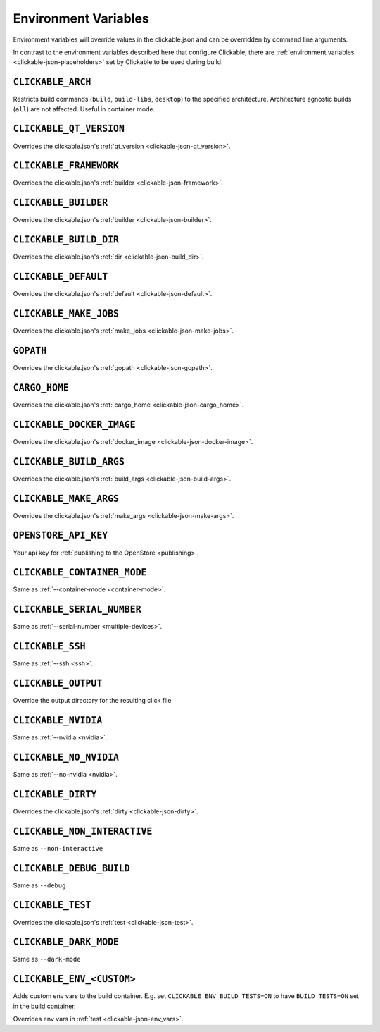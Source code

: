 .. _env-vars:

Environment Variables
=====================

Environment variables will override values in the clickable.json and can be
overridden by command line arguments.

In contrast to the environment variables described here that configure
Clickable, there are :ref:`environment variables <clickable-json-placeholders>` set by
Clickable to be used during build.

``CLICKABLE_ARCH``
------------------

Restricts build commands (``build``, ``build-libs``, ``desktop``) to the specified architecture. Architecture agnostic builds (``all``) are not affected. Useful in container mode.

``CLICKABLE_QT_VERSION``
------------------------

Overrides the clickable.json's :ref:`qt_version <clickable-json-qt_version>`.

``CLICKABLE_FRAMEWORK``
-----------------------

Overrides the clickable.json's :ref:`builder <clickable-json-framework>`.

``CLICKABLE_BUILDER``
---------------------

Overrides the clickable.json's :ref:`builder <clickable-json-builder>`.

``CLICKABLE_BUILD_DIR``
-----------------------

Overrides the clickable.json's :ref:`dir <clickable-json-build_dir>`.

``CLICKABLE_DEFAULT``
---------------------

Overrides the clickable.json's :ref:`default <clickable-json-default>`.

``CLICKABLE_MAKE_JOBS``
-----------------------

Overrides the clickable.json's :ref:`make_jobs <clickable-json-make-jobs>`.

``GOPATH``
----------

Overrides the clickable.json's :ref:`gopath <clickable-json-gopath>`.

``CARGO_HOME``
--------------

Overrides the clickable.json's :ref:`cargo_home <clickable-json-cargo_home>`.

``CLICKABLE_DOCKER_IMAGE``
--------------------------

Overrides the clickable.json's :ref:`docker_image <clickable-json-docker-image>`.

``CLICKABLE_BUILD_ARGS``
------------------------

Overrides the clickable.json's :ref:`build_args <clickable-json-build-args>`.

``CLICKABLE_MAKE_ARGS``
------------------------

Overrides the clickable.json's :ref:`make_args <clickable-json-make-args>`.

``OPENSTORE_API_KEY``
---------------------

Your api key for :ref:`publishing to the OpenStore <publishing>`.

``CLICKABLE_CONTAINER_MODE``
----------------------------

Same as :ref:`--container-mode <container-mode>`.

``CLICKABLE_SERIAL_NUMBER``
---------------------------

Same as :ref:`--serial-number <multiple-devices>`.

``CLICKABLE_SSH``
-----------------

Same as :ref:`--ssh <ssh>`.

``CLICKABLE_OUTPUT``
--------------------

Override the output directory for the resulting click file

``CLICKABLE_NVIDIA``
--------------------

Same as :ref:`--nvidia <nvidia>`.

``CLICKABLE_NO_NVIDIA``
-----------------------

Same as :ref:`--no-nvidia <nvidia>`.

``CLICKABLE_DIRTY``
-------------------

Overrides the clickable.json's :ref:`dirty <clickable-json-dirty>`.

``CLICKABLE_NON_INTERACTIVE``
-----------------------------

Same as ``--non-interactive``

``CLICKABLE_DEBUG_BUILD``
-------------------------

Same as ``--debug``

``CLICKABLE_TEST``
------------------

Overrides the clickable.json's :ref:`test <clickable-json-test>`.

``CLICKABLE_DARK_MODE``
-----------------------

Same as ``--dark-mode``

``CLICKABLE_ENV_<CUSTOM>``
--------------------------

Adds custom env vars to the build container. E.g. set
``CLICKABLE_ENV_BUILD_TESTS=ON`` to have ``BUILD_TESTS=ON`` set in the build
container.

Overrides env vars in :ref:`test <clickable-json-env_vars>`.

